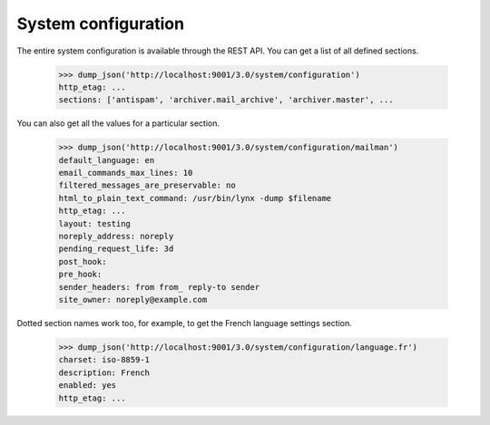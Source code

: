 ====================
System configuration
====================

The entire system configuration is available through the REST API.  You can
get a list of all defined sections.

    >>> dump_json('http://localhost:9001/3.0/system/configuration')
    http_etag: ...
    sections: ['antispam', 'archiver.mail_archive', 'archiver.master', ...

You can also get all the values for a particular section.

    >>> dump_json('http://localhost:9001/3.0/system/configuration/mailman')
    default_language: en
    email_commands_max_lines: 10
    filtered_messages_are_preservable: no
    html_to_plain_text_command: /usr/bin/lynx -dump $filename
    http_etag: ...
    layout: testing
    noreply_address: noreply
    pending_request_life: 3d
    post_hook:
    pre_hook:
    sender_headers: from from_ reply-to sender
    site_owner: noreply@example.com

Dotted section names work too, for example, to get the French language
settings section.

    >>> dump_json('http://localhost:9001/3.0/system/configuration/language.fr')
    charset: iso-8859-1
    description: French
    enabled: yes
    http_etag: ...
